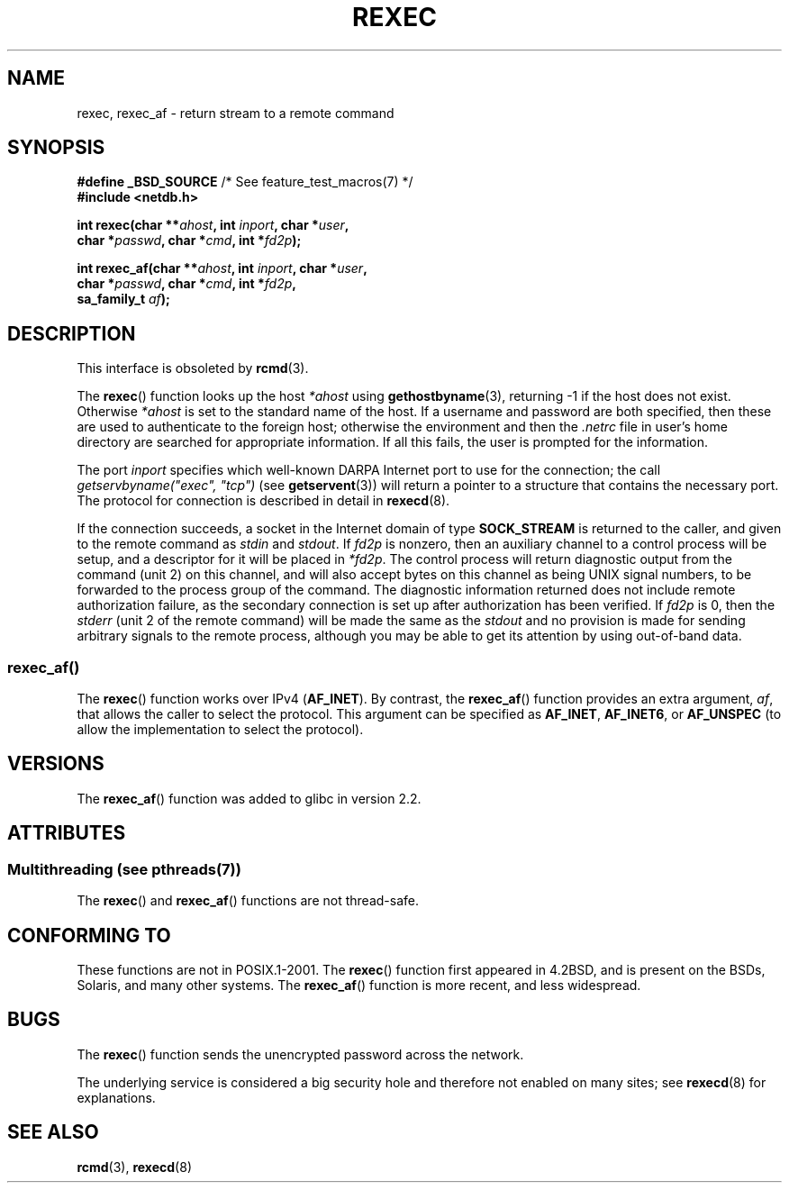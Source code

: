 .\" Copyright (c) 1983, 1991, 1993
.\"     The Regents of the University of California.  All rights reserved.
.\"
.\" %%%LICENSE_START(BSD_4_CLAUSE_UCB)
.\" Redistribution and use in source and binary forms, with or without
.\" modification, are permitted provided that the following conditions
.\" are met:
.\" 1. Redistributions of source code must retain the above copyright
.\"    notice, this list of conditions and the following disclaimer.
.\" 2. Redistributions in binary form must reproduce the above copyright
.\"    notice, this list of conditions and the following disclaimer in the
.\"    documentation and/or other materials provided with the distribution.
.\" 3. All advertising materials mentioning features or use of this software
.\"    must display the following acknowledgement:
.\"     This product includes software developed by the University of
.\"     California, Berkeley and its contributors.
.\" 4. Neither the name of the University nor the names of its contributors
.\"    may be used to endorse or promote products derived from this software
.\"    without specific prior written permission.
.\"
.\" THIS SOFTWARE IS PROVIDED BY THE REGENTS AND CONTRIBUTORS ``AS IS'' AND
.\" ANY EXPRESS OR IMPLIED WARRANTIES, INCLUDING, BUT NOT LIMITED TO, THE
.\" IMPLIED WARRANTIES OF MERCHANTABILITY AND FITNESS FOR A PARTICULAR PURPOSE
.\" ARE DISCLAIMED.  IN NO EVENT SHALL THE REGENTS OR CONTRIBUTORS BE LIABLE
.\" FOR ANY DIRECT, INDIRECT, INCIDENTAL, SPECIAL, EXEMPLARY, OR CONSEQUENTIAL
.\" DAMAGES (INCLUDING, BUT NOT LIMITED TO, PROCUREMENT OF SUBSTITUTE GOODS
.\" OR SERVICES; LOSS OF USE, DATA, OR PROFITS; OR BUSINESS INTERRUPTION)
.\" HOWEVER CAUSED AND ON ANY THEORY OF LIABILITY, WHETHER IN CONTRACT, STRICT
.\" LIABILITY, OR TORT (INCLUDING NEGLIGENCE OR OTHERWISE) ARISING IN ANY WAY
.\" OUT OF THE USE OF THIS SOFTWARE, EVEN IF ADVISED OF THE POSSIBILITY OF
.\" SUCH DAMAGE.
.\" %%%LICENSE_END
.\"
.\"     @(#)rexec.3     8.1 (Berkeley) 6/4/93
.\" $FreeBSD: src/lib/libcompat/4.3/rexec.3,v 1.12 2004/07/02 23:52:14 ru Exp $
.\"
.\" Taken from FreeBSD 5.4; not checked against Linux reality (mtk)
.\"
.\" 2013-06-21, mtk, Converted from mdoc to man macros
.\"
.TH REXEC 3 2013-09-26 "Linux" "Linux Programmer's Manual"
.SH NAME
rexec, rexec_af \- return stream to a remote command
.SH SYNOPSIS
.nf
.BR "#define _BSD_SOURCE" "             /* See feature_test_macros(7) */"
.B #include <netdb.h>
.sp
.BI "int rexec(char **" ahost ", int " inport ", char *" user ", "
.BI "          char *" passwd ", char *" cmd ", int *" fd2p );
.sp
.BI "int rexec_af(char **" ahost ", int " inport ", char *" user ", "
.BI "             char *" passwd ", char *" cmd ", int *" fd2p ,
.BI "             sa_family_t " af  );
.fi
.SH DESCRIPTION
This interface is obsoleted by
.BR rcmd (3).

The
.BR rexec ()
function
looks up the host
.IR *ahost
using
.BR gethostbyname (3),
returning \-1 if the host does not exist.
Otherwise
.IR *ahost
is set to the standard name of the host.
If a username and password are both specified, then these
are used to authenticate to the foreign host; otherwise
the environment and then the
.I .netrc
file in user's
home directory are searched for appropriate information.
If all this fails, the user is prompted for the information.
.PP
The port
.I inport
specifies which well-known DARPA Internet port to use for
the connection; the call
.I "getservbyname(""exec"", ""tcp"")"
(see
.BR getservent (3))
will return a pointer to a structure that contains the necessary port.
The protocol for connection is described in detail in
.BR rexecd (8).
.PP
If the connection succeeds,
a socket in the Internet domain of type
.BR SOCK_STREAM
is returned to
the caller, and given to the remote command as
.IR stdin
and
.IR stdout .
If
.I fd2p
is nonzero, then an auxiliary channel to a control
process will be setup, and a descriptor for it will be placed
in
.IR *fd2p .
The control process will return diagnostic
output from the command (unit 2) on this channel, and will also
accept bytes on this channel as being UNIX signal numbers, to be
forwarded to the process group of the command.
The diagnostic
information returned does not include remote authorization failure,
as the secondary connection is set up after authorization has been
verified.
If
.I fd2p
is 0, then the
.IR stderr
(unit 2 of the remote
command) will be made the same as the
.IR stdout
and no
provision is made for sending arbitrary signals to the remote process,
although you may be able to get its attention by using out-of-band data.
.SS rexec_af()
The
.BR rexec ()
function works over IPv4
.RB ( AF_INET ).
By contrast, the
.BR rexec_af ()
function provides an extra argument,
.IR af ,
that allows the caller to select the protocol.
This argument can be specified as
.BR AF_INET ,
.BR AF_INET6 ,
or
.BR AF_UNSPEC
(to allow the implementation to select the protocol).
.SH VERSIONS
The
.BR rexec_af ()
function was added to glibc in version 2.2.
.SH ATTRIBUTES
.SS Multithreading (see pthreads(7))
The
.BR rexec ()
and
.BR rexec_af ()
functions are not thread-safe.
.SH CONFORMING TO
These functions are not in POSIX.1-2001.
The
.BR rexec ()
function first appeared in
4.2BSD, and is present on the BSDs, Solaris, and many other systems.
The
.BR rexec_af ()
function is more recent, and less widespread.
.SH BUGS
The
.BR rexec ()
function sends the unencrypted password across the network.
.PP
The underlying service is considered a big security hole and therefore
not enabled on many sites; see
.BR rexecd (8)
for explanations.
.SH SEE ALSO
.BR rcmd (3),
.BR rexecd (8)
